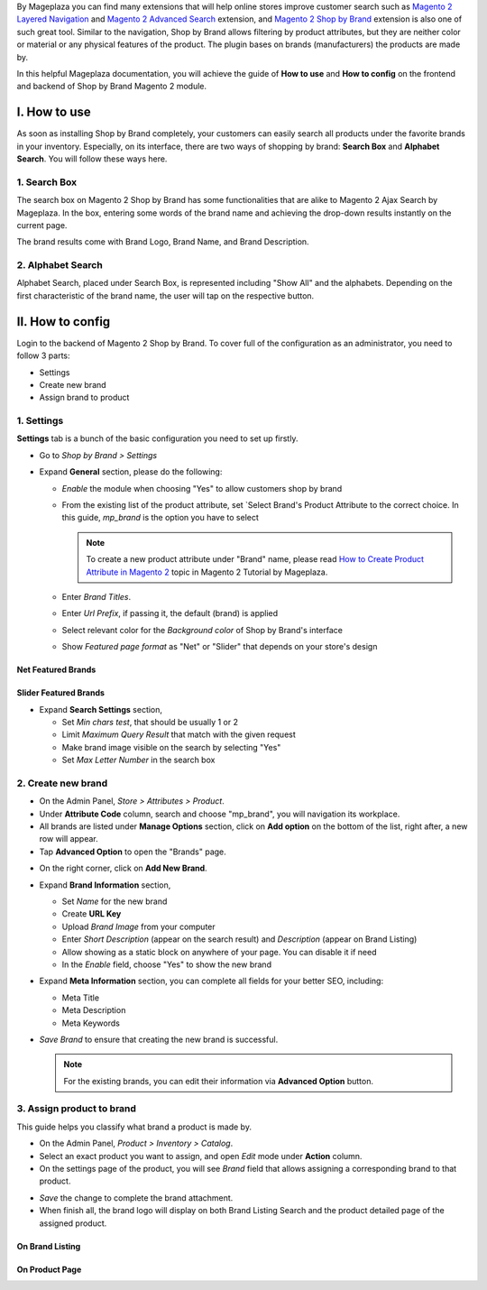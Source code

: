 
By Mageplaza you can find many extensions that will help online stores improve customer search such as `Magento 2 Layered Navigation`_ and `Magento 2 Advanced Search`_ extension, and `Magento 2 Shop by Brand`_ extension is also one of such great tool. Similar to the navigation, Shop by Brand allows filtering by product attributes, but they are neither color or material or any physical features of the product. The plugin bases on brands (manufacturers) the products are made by. 

In this helpful Mageplaza documentation, you will achieve the guide of **How to use** and **How to config** on the frontend and backend of Shop by Brand Magento 2 module. 


I. How to use 
---------------

As soon as installing Shop by Brand completely, your customers can easily search all products under the favorite brands in your inventory. Especially, on its interface, there are two ways of shopping by brand: **Search Box** and **Alphabet Search**. You will follow these ways here.

1. Search Box
^^^^^^^^^^^^^^^^^^^

The search box on Magento 2 Shop by Brand has some functionalities that are alike to Magento 2 Ajax Search by Mageplaza. In the box, entering some words of the brand name and achieving the drop-down results instantly on the current page.

.. image:: https://i.imgur.com/QMl9BLq.gif

The brand results come with Brand Logo, Brand Name, and Brand Description. 

.. image:: https://i.imgur.com/TiE2DyN.png

2. Alphabet Search
^^^^^^^^^^^^^^^^^^^^^^^

Alphabet Search, placed under Search Box, is represented including "Show All" and the alphabets. Depending on the first characteristic of the brand name, the user will tap on the respective button.

.. image:: https://i.imgur.com/p0Xb3sb.gif

II. How to config
------------------

Login to the backend of Magento 2 Shop by Brand. To cover full of the configuration as an administrator, you need to follow 3 parts: 

* Settings
* Create new brand
* Assign brand to product

1. Settings
^^^^^^^^^^^^^^^^^^^

**Settings** tab is a bunch of the basic configuration you need to set up firstly. 

* Go to `Shop by Brand > Settings`
* Expand **General** section, please do the following:

  * `Enable` the module when choosing "Yes" to allow customers shop by brand
  * From the existing list of the product attribute, set `Select Brand's Product Attribute    to the correct choice. In this guide, *mp_brand* is the option you have to select

    .. note:: To create a new product attribute under "Brand" name, please read `How to Create Product Attribute in Magento 2`_ topic in Magento 2 Tutorial by Mageplaza.

  * Enter `Brand Titles`.
  * Enter `Url Prefix`, if passing it, the default (brand) is applied
  * Select relevant color for the `Background color` of Shop by Brand's interface 
  * Show `Featured page format` as "Net" or "Slider" that depends on your store's design

Net Featured Brands
``````````````````````

.. image:: https://i.imgur.com/F7aeoum.png

Slider Featured Brands
```````````````````````````

.. image:: https://i.imgur.com/oNvpJdZ.gif

* Expand **Search Settings** section,

  * Set `Min chars test`, that should be usually 1 or 2
  * Limit `Maximum Query Result` that match with the given request
  * Make brand image visible on the search by selecting "Yes"
  * Set `Max Letter Number` in the search box

.. image:: https://i.imgur.com/YMy5mJ4.png

2. Create new brand
^^^^^^^^^^^^^^^^^^^^^^

* On the Admin Panel, `Store > Attributes > Product`.
* Under **Attribute Code** column, search and choose "mp_brand", you will navigation its workplace.
* All brands are listed under **Manage Options** section, click on **Add option** on the bottom of the list, right after, a new row will appear.
* Tap **Advanced Option** to open the "Brands" page.

.. image:: https://i.imgur.com/WhHxzCr.gif

* On the right corner, click on **Add New Brand**.
* Expand **Brand Information** section,

  * Set `Name` for the new brand
  * Create **URL Key**
  * Upload `Brand Image` from your computer
  * Enter `Short Description` (appear on the search result) and `Description` (appear on Brand Listing) 
  * Allow showing as a static block on anywhere of your page. You can disable it if need
  * In the `Enable` field, choose "Yes" to show the new brand

* Expand **Meta Information** section, you can complete all fields for your better SEO, including:

  * Meta Title
  * Meta Description
  * Meta Keywords

* `Save Brand` to ensure that creating the new brand is successful.

  .. note:: For the existing brands, you can edit their information via **Advanced Option** button.

3. Assign product to brand
^^^^^^^^^^^^^^^^^^^^^^^^^^^^

This guide helps you classify what brand a product is made by.

* On the Admin Panel, `Product > Inventory > Catalog`.
* Select an exact product you want to assign, and open `Edit` mode under **Action** column.
* On the settings page of the product, you will see `Brand` field that allows assigning a corresponding brand to that product.

.. image:: https://i.imgur.com/B4c9jeE.png

* `Save` the change to complete the brand attachment.
* When finish all, the brand logo will display on both Brand Listing Search and the product detailed page of the assigned product.

On Brand Listing
```````````````````

.. image:: https://i.imgur.com/4rGgrJF.png

On Product Page
`````````````````````

.. image:: https://i.imgur.com/Cs7XSXT.png

.. _Magento 2 Shop by Brand: https://www.mageplaza.com/magento-2-shop-by-brand/
.. _Magento 2 Layered Navigation: https://www.mageplaza.com/magento-2-layered-navigation-extension/
.. _Magento 2 Advanced Search: https://www.mageplaza.com/magento-2-search-extension/
.. _How to Create Product Attribute in Magento 2: https://www.mageplaza.com/kb/how-to-create-product-attribute-magento-2.html
